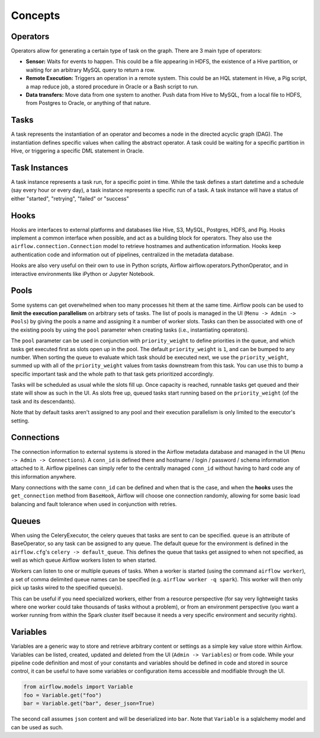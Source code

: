 Concepts
========

Operators
'''''''''

Operators allow for generating a certain type of task on the graph. There
are 3 main type of operators:

-  **Sensor:** Waits for events to happen. This could be a file appearing
   in HDFS, the existence of a Hive partition, or waiting for an arbitrary
   MySQL query to return a row.
-  **Remote Execution:** Triggers an operation in a remote system. This
   could be an HQL statement in Hive, a Pig script, a map reduce job, a
   stored procedure in Oracle or a Bash script to run.
-  **Data transfers:** Move data from one system to another. Push data
   from Hive to MySQL, from a local file to HDFS, from Postgres to
   Oracle, or anything of that nature.

Tasks
'''''

A task represents the instantiation of an operator and becomes a node in
the directed acyclic graph (DAG). The instantiation defines specific
values when calling the abstract operator. A task could be waiting for a
specific partition in Hive, or triggering a specific DML statement in
Oracle.

Task Instances
''''''''''''''

A task instance represents a task run, for a specific point in time.
While the task defines a start datetime and a schedule (say every hour
or every day), a task instance represents a specific run of a task. A
task instance will have a status of either "started", "retrying",
"failed" or "success"

Hooks
'''''

Hooks are interfaces to external platforms and databases like Hive, S3,
MySQL, Postgres, HDFS, and Pig. Hooks implement a common interface when
possible, and act as a building block for operators. They also use
the ``airflow.connection.Connection`` model to retrieve hostnames
and authentication information. Hooks keep authentication code and
information out of pipelines, centralized in the metadata database.

Hooks are also very useful on their own to use in Python scripts,
Airflow airflow.operators.PythonOperator, and in interactive environments
like iPython or Jupyter Notebook.

Pools
'''''

Some systems can get overwhelmed when too many processes hit them at the same
time. Airflow pools can be used to **limit the execution parallelism** on
arbitrary sets of tasks. The list of pools is managed in the UI
(``Menu -> Admin -> Pools``) by giving the pools a name and assigning
it a number of worker slots. Tasks can then be associated with
one of the existing pools by using the ``pool`` parameter when
creating tasks (i.e., instantiating operators).

The ``pool`` parameter can
be used in conjunction with ``priority_weight`` to define priorities
in the queue, and which tasks get executed first as slots open up in the
pool. The default ``priority_weight`` is ``1``, and can be bumped to any
number. When sorting the queue to evaluate which task should be executed
next, we use the ``priority_weight``, summed up with all of the
``priority_weight`` values from tasks downstream from this task. You can
use this to bump a specific important task and the whole path to that task
gets prioritized accordingly.

Tasks will be scheduled as usual while the slots fill up. Once capacity is
reached, runnable tasks get queued and their state will show as such in the
UI. As slots free up, queued tasks start running based on the
``priority_weight`` (of the task and its descendants).

Note that by default tasks aren't assigned to any pool and their
execution parallelism is only limited to the executor's setting.

Connections
'''''''''''

The connection information to external systems is stored in the Airflow
metadata database and managed in the UI (``Menu -> Admin -> Connections``).
A ``conn_id`` is defined there and hostname / login / password / schema
information attached to it. Airflow pipelines can simply refer to the
centrally managed ``conn_id`` without having to hard code any of this
information anywhere.

Many connections with the same ``conn_id`` can be defined and when that
is the case, and when the **hooks** uses the ``get_connection`` method
from ``BaseHook``, Airflow will choose one connection randomly, allowing
for some basic load balancing and fault tolerance when used in conjunction
with retries.

Queues
''''''

When using the CeleryExecutor, the celery queues that tasks are sent to
can be specified. ``queue`` is an attribute of BaseOperator, so any
task can be assigned to any queue. The default queue for the environment
is defined in the ``airflow.cfg``'s ``celery -> default_queue``. This defines
the queue that tasks get assigned to when not specified, as well as which
queue Airflow workers listen to when started.

Workers can listen to one or multiple queues of tasks. When a worker is
started (using the command ``airflow worker``), a set of comma delimited
queue names can be specified (e.g. ``airflow worker -q spark``). This worker
will then only pick up tasks wired to the specified queue(s).

This can be useful if you need specialized workers, either from a
resource perspective (for say very lightweight tasks where one worker
could take thousands of tasks without a problem), or from an environment
perspective (you want a worker running from within the Spark cluster
itself because it needs a very specific environment and security rights).


Variables
'''''''''

Variables are a generic way to store and retrieve arbitrary content or
settings as a simple key value store within Airflow. Variables can be
listed, created, updated and deleted from the UI (``Admin -> Variables``)
or from code. While your pipeline code definition and most of your constants
and variables should be defined in code and stored in source control,
it can be useful to have some variables or configuration items
accessible and modifiable through the UI.


.. code:: python

    from airflow.models import Variable
    foo = Variable.get("foo")
    bar = Variable.get("bar", deser_json=True)

The second call assumes ``json`` content and will be deserialized into
``bar``. Note that ``Variable`` is a sqlalchemy model and can be used
as such.
